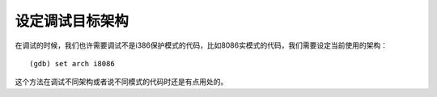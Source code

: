 设定调试目标架构
================

在调试的时候，我们也许需要调试不是i386保护模式的代码，比如8086实模式的代码，我们需要设定当前使用的架构：

::

   (gdb) set arch i8086

这个方法在调试不同架构或者说不同模式的代码时还是有点用处的。
